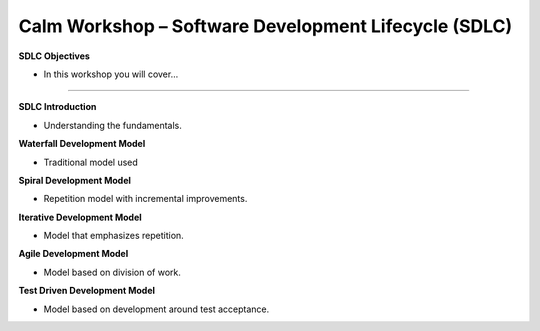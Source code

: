 *********************************************************
**Calm Workshop – Software Development Lifecycle (SDLC)**
*********************************************************

**SDLC Objectives**


- In this workshop you will cover...

______________________

**SDLC Introduction**

- Understanding the fundamentals.

**Waterfall Development Model**

- Traditional model used

**Spiral Development Model**

- Repetition model with incremental improvements.

**Iterative Development Model**

- Model that emphasizes repetition.

**Agile Development Model**

- Model based on division of work.

**Test Driven Development Model**

- Model based on development around test acceptance.

